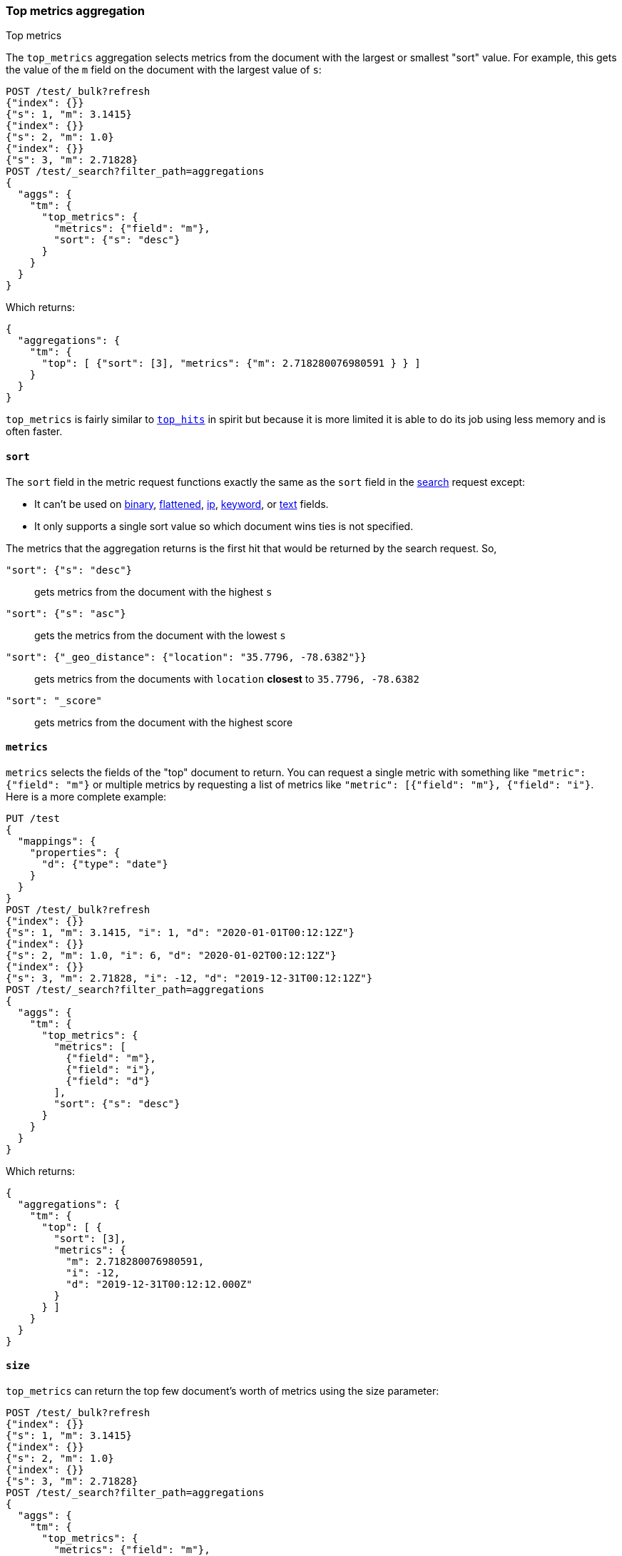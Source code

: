 [role="xpack"]
[testenv="basic"]
[[search-aggregations-metrics-top-metrics]]
=== Top metrics aggregation
++++
<titleabbrev>Top metrics</titleabbrev>
++++

The `top_metrics` aggregation selects metrics from the document with the largest or smallest "sort"
value. For example, this gets the value of the `m` field on the document with the largest value of `s`:

[source,console,id=search-aggregations-metrics-top-metrics-simple]
----
POST /test/_bulk?refresh
{"index": {}}
{"s": 1, "m": 3.1415}
{"index": {}}
{"s": 2, "m": 1.0}
{"index": {}}
{"s": 3, "m": 2.71828}
POST /test/_search?filter_path=aggregations
{
  "aggs": {
    "tm": {
      "top_metrics": {
        "metrics": {"field": "m"},
        "sort": {"s": "desc"}
      }
    }
  }
}
----

Which returns:

[source,js]
----
{
  "aggregations": {
    "tm": {
      "top": [ {"sort": [3], "metrics": {"m": 2.718280076980591 } } ]
    }
  }
}
----
// TESTRESPONSE

`top_metrics` is fairly similar to <<search-aggregations-metrics-top-hits-aggregation, `top_hits`>>
in spirit but because it is more limited it is able to do its job using less memory and is often
faster.

==== `sort`

The `sort` field in the metric request functions exactly the same as the `sort` field in the
<<sort-search-results, search>> request except:

* It can't be used on <<binary,binary>>, <<flattened,flattened>>, <<ip,ip>>,
<<keyword,keyword>>, or <<text,text>> fields.
* It only supports a single sort value so which document wins ties is not specified.

The metrics that the aggregation returns is the first hit that would be returned by the search
request. So,

`"sort": {"s": "desc"}`:: gets metrics from the document with the highest `s`
`"sort": {"s": "asc"}`:: gets the metrics from the document with the lowest `s`
`"sort": {"_geo_distance": {"location": "35.7796, -78.6382"}}`::
  gets metrics from the documents with `location` *closest* to `35.7796, -78.6382`
`"sort": "_score"`:: gets metrics from the document with the highest score

==== `metrics`

`metrics` selects the fields of the "top" document to return. You can request
a single metric with something like `"metric": {"field": "m"}` or multiple
metrics by requesting a list of metrics like `"metric": [{"field": "m"}, {"field": "i"}`.
Here is a more complete example:

[source,console,id=search-aggregations-metrics-top-metrics-list-of-metrics]
----
PUT /test
{
  "mappings": {
    "properties": {
      "d": {"type": "date"}
    }
  }
}
POST /test/_bulk?refresh
{"index": {}}
{"s": 1, "m": 3.1415, "i": 1, "d": "2020-01-01T00:12:12Z"}
{"index": {}}
{"s": 2, "m": 1.0, "i": 6, "d": "2020-01-02T00:12:12Z"}
{"index": {}}
{"s": 3, "m": 2.71828, "i": -12, "d": "2019-12-31T00:12:12Z"}
POST /test/_search?filter_path=aggregations
{
  "aggs": {
    "tm": {
      "top_metrics": {
        "metrics": [
          {"field": "m"},
          {"field": "i"},
          {"field": "d"}
        ],
        "sort": {"s": "desc"}
      }
    }
  }
}
----

Which returns:

[source,js]
----
{
  "aggregations": {
    "tm": {
      "top": [ {
        "sort": [3],
        "metrics": {
          "m": 2.718280076980591,
          "i": -12,
          "d": "2019-12-31T00:12:12.000Z"
        }
      } ]
    }
  }
}
----
// TESTRESPONSE

==== `size`

`top_metrics` can return the top few document's worth of metrics using the size parameter:

[source,console,id=search-aggregations-metrics-top-metrics-size]
----
POST /test/_bulk?refresh
{"index": {}}
{"s": 1, "m": 3.1415}
{"index": {}}
{"s": 2, "m": 1.0}
{"index": {}}
{"s": 3, "m": 2.71828}
POST /test/_search?filter_path=aggregations
{
  "aggs": {
    "tm": {
      "top_metrics": {
        "metrics": {"field": "m"},
        "sort": {"s": "desc"},
        "size": 3
      }
    }
  }
}
----

Which returns:

[source,js]
----
{
  "aggregations": {
    "tm": {
      "top": [
        {"sort": [3], "metrics": {"m": 2.718280076980591 } },
        {"sort": [2], "metrics": {"m": 1.0 } },
        {"sort": [1], "metrics": {"m": 3.1414999961853027 } }
      ]
    }
  }
}
----
// TESTRESPONSE

The default `size` is 1. The maximum default size is `10` because the aggregation's
working storage is "dense", meaning we allocate `size` slots for every bucket. `10`
is a *very* conservative default maximum and you can raise it if you need to by
changing the `top_metrics_max_size` index setting. But know that large sizes can
take a fair bit of memory, especially if they are inside of an aggregation which
makes many buckes like a large
<<search-aggregations-metrics-top-metrics-example-terms, terms aggregation>>. If
you till want to raise it, use something like:

[source,console]
----
PUT /test/_settings
{
  "top_metrics_max_size": 100
}
----
// TEST[continued]

NOTE: If `size` is more than `1` the `top_metrics` aggregation can't be the *target* of a sort.

==== Examples

[[search-aggregations-metrics-top-metrics-example-terms]]
===== Use with terms

This aggregation should be quite useful inside of <<search-aggregations-bucket-terms-aggregation, `terms`>>
aggregation, to, say, find the last value reported by each server.

[source,console,id=search-aggregations-metrics-top-metrics-terms]
----
PUT /node
{
  "mappings": {
    "properties": {
      "ip": {"type": "ip"},
      "date": {"type": "date"}
    }
  }
}
POST /node/_bulk?refresh
{"index": {}}
{"ip": "192.168.0.1", "date": "2020-01-01T01:01:01", "m": 1}
{"index": {}}
{"ip": "192.168.0.1", "date": "2020-01-01T02:01:01", "m": 2}
{"index": {}}
{"ip": "192.168.0.2", "date": "2020-01-01T02:01:01", "m": 3}
POST /node/_search?filter_path=aggregations
{
  "aggs": {
    "ip": {
      "terms": {
        "field": "ip"
      },
      "aggs": {
        "tm": {
          "top_metrics": {
            "metrics": {"field": "m"},
            "sort": {"date": "desc"}
          }
        }
      }
    }
  }
}
----

Which returns:

[source,js]
----
{
  "aggregations": {
    "ip": {
      "buckets": [
        {
          "key": "192.168.0.1",
          "doc_count": 2,
          "tm": {
            "top": [ {"sort": ["2020-01-01T02:01:01.000Z"], "metrics": {"m": 2 } } ]
          }
        },
        {
          "key": "192.168.0.2",
          "doc_count": 1,
          "tm": {
            "top": [ {"sort": ["2020-01-01T02:01:01.000Z"], "metrics": {"m": 3 } } ]
          }
        }
      ],
      "doc_count_error_upper_bound": 0,
      "sum_other_doc_count": 0
    }
  }
}
----
// TESTRESPONSE

Unlike `top_hits`, you can sort buckets by the results of this metric:

[source,console]
----
POST /node/_search?filter_path=aggregations
{
  "aggs": {
    "ip": {
      "terms": {
        "field": "ip",
        "order": {"tm.m": "desc"}
      },
      "aggs": {
        "tm": {
          "top_metrics": {
            "metrics": {"field": "m"},
            "sort": {"date": "desc"}
          }
        }
      }
    }
  }
}
----
// TEST[continued]

Which returns:

[source,js]
----
{
  "aggregations": {
    "ip": {
      "buckets": [
        {
          "key": "192.168.0.2",
          "doc_count": 1,
          "tm": {
            "top": [ {"sort": ["2020-01-01T02:01:01.000Z"], "metrics": {"m": 3 } } ]
          }
        },
        {
          "key": "192.168.0.1",
          "doc_count": 2,
          "tm": {
            "top": [ {"sort": ["2020-01-01T02:01:01.000Z"], "metrics": {"m": 2 } } ]
          }
        }
      ],
      "doc_count_error_upper_bound": 0,
      "sum_other_doc_count": 0
    }
  }
}
----
// TESTRESPONSE

===== Mixed sort types

Sorting `top_metrics` by a field that has different types across different
indices producs somewhat suprising results: floating point fields are
always sorted independantly of whole numbered fields.

[source,console,id=search-aggregations-metrics-top-metrics-mixed-sort]
----
POST /test/_bulk?refresh
{"index": {"_index": "test1"}}
{"s": 1, "m": 3.1415}
{"index": {"_index": "test1"}}
{"s": 2, "m": 1}
{"index": {"_index": "test2"}}
{"s": 3.1, "m": 2.71828}
POST /test*/_search?filter_path=aggregations
{
  "aggs": {
    "tm": {
      "top_metrics": {
        "metrics": {"field": "m"},
        "sort": {"s": "asc"}
      }
    }
  }
}
----

Which returns:

[source,js]
----
{
  "aggregations": {
    "tm": {
      "top": [ {"sort": [3.0999999046325684], "metrics": {"m": 2.718280076980591 } } ]
    }
  }
}
----
// TESTRESPONSE

While this is better than an error it *probably* isn't what you were going for.
While it does lose some precision, you can explictly cast the whole number
fields to floating points with something like:

[source,console]
----
POST /test*/_search?filter_path=aggregations
{
  "aggs": {
    "tm": {
      "top_metrics": {
        "metrics": {"field": "m"},
        "sort": {"s": {"order": "asc", "numeric_type": "double"}}
      }
    }
  }
}
----
// TEST[continued]

Which returns the much more expected:

[source,js]
----
{
  "aggregations": {
    "tm": {
      "top": [ {"sort": [1.0], "metrics": {"m": 3.1414999961853027 } } ]
    }
  }
}
----
// TESTRESPONSE
